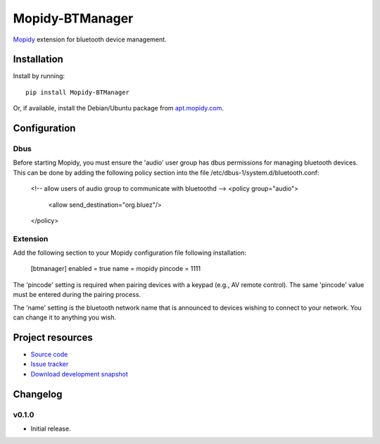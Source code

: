 ****************************
Mopidy-BTManager
****************************

.. image:: https://pypip.in/version/Mopidy-BTManager/badge.png?latest
    :target: https://pypi.python.org/pypi/Mopidy-BTManager/
    :alt: Latest PyPI version

.. image:: https://pypip.in/download/Mopidy-BTManager/badge.png
    :target: https://pypi.python.org/pypi/Mopidy-BTManager/
    :alt: Number of PyPI downloads

.. image:: https://travis-ci.org/liamw9534/mopidy-btmanager.png?branch=master
    :target: https://travis-ci.org/liamw9534/mopidy-btmanager
    :alt: Travis CI build status

.. image:: https://coveralls.io/repos/liamw9534/mopidy-btmanager/badge.png?branch=master
   :target: https://coveralls.io/r/liamw9534/mopidy-btmanager?branch=master
   :alt: Test coverage

`Mopidy <http://www.mopidy.com/>`_ extension for bluetooth device management.

Installation
============

Install by running::

    pip install Mopidy-BTManager

Or, if available, install the Debian/Ubuntu package from `apt.mopidy.com
<http://apt.mopidy.com/>`_.


Configuration
=============

Dbus
----

Before starting Mopidy, you must ensure the 'audio' user group has dbus permissions
for managing bluetooth devices.  This can be done by adding the following policy
section into the file /etc/dbus-1/system.d/bluetooth.conf:

	<!-- allow users of audio group to communicate with bluetoothd -->
	<policy group="audio">
		<allow send_destination="org.bluez"/>
	</policy>

Extension
---------

Add the following section to your Mopidy configuration file following installation:

	[btmanager]
	enabled = true
	name = mopidy
	pincode = 1111

The 'pincode' setting is required when pairing devices with a keypad (e.g., AV remote control).
The same 'pincode' value must be entered during the pairing process.

The 'name' setting is the bluetooth network name that is announced to devices wishing to connect
to your network.  You can change it to anything you wish.

Project resources
=================

- `Source code <https://github.com/liamw9534/mopidy-btmanager>`_
- `Issue tracker <https://github.com/liamw9534/mopidy-btmanager/issues>`_
- `Download development snapshot <https://github.com/liamw9534/mopidy-btmanager/archive/master.tar.gz#egg=mopidy-evtdev-dev>`_


Changelog
=========


v0.1.0
----------------------------------------

- Initial release.
